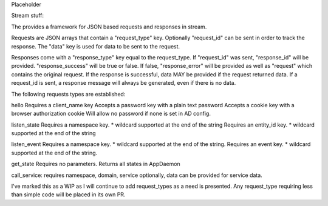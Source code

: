 Placeholder

Stream stuff:

The provides a framework for JSON based requests and responses in stream.

Requests are JSON arrays that contain a "request_type" key.
Optionally "request_id" can be sent in order to track the response.
The "data" key is used for data to be sent to the request.

Responses come with a "response_type" key equal to the request_type. If "request_id" was sent, "response_id" will be provided. "response_success" will be true or false. If false, "response_error" will be provided as well as "request" which contains the original request. If the response is successful, data MAY be provided if the request returned data. If a request_id is sent, a response message will always be generated, even if there is no data.

The following requests types are established:

hello
Requires a client_name key
Accepts a password key with a plain text password
Accepts a cookie key with a browser authorization cookie
Will allow no password if none is set in AD config.

listen_state
Requires a namespace key. * wildcard supported at the end of the string
Requires an entity_id key. * wildcard supported at the end of the string

listen_event
Requires a namespace key. * wildcard supported at the end of the string.
Requires an event key. * wildcard supported at the end of the string.

get_state
Requires no parameters. Returns all states in AppDaemon

call_service:
requires namespace, domain, service
optionally, data can be provided for service data.

I've marked this as a WIP as I will continue to add request_types as a need is presented. Any request_type requiring less than simple code will be placed in its own PR.

